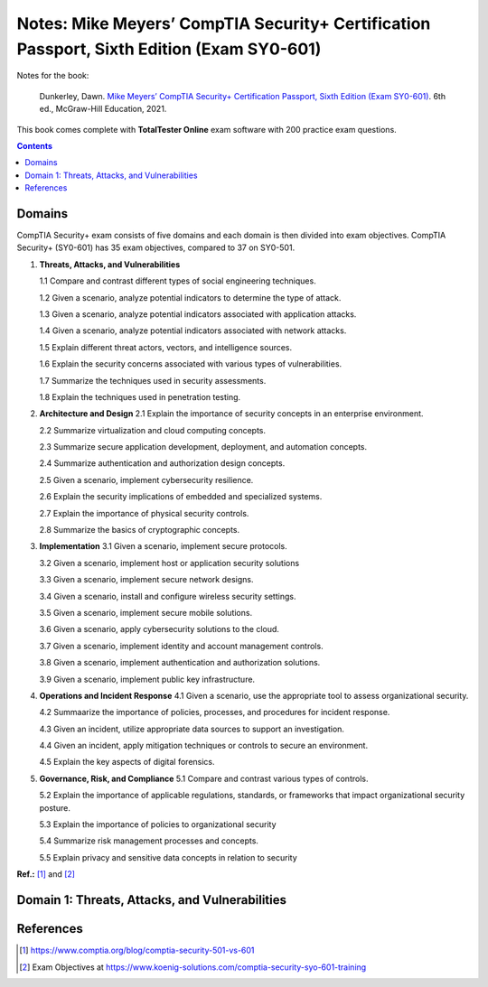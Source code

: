 ==========================================================================================
Notes: Mike Meyers’ CompTIA Security+ Certification Passport, Sixth Edition (Exam SY0-601)
==========================================================================================
Notes for the book:

  Dunkerley, Dawn. `Mike Meyers’ CompTIA Security+ Certification Passport, 
  Sixth Edition (Exam SY0-601)`_. 6th ed., McGraw-Hill Education, 2021.

This book comes complete with **TotalTester Online** exam software with 200 practice exam questions.

.. contents:: **Contents**
   :depth: 3
   :local:
   :backlinks: top

Domains
=======
CompTIA Security+ exam consists of five domains and each domain is then divided into 
exam objectives. CompTIA Security+ (SY0-601) has 35 exam objectives, compared to 37 on 
SY0-501.

1. **Threats, Attacks, and Vulnerabilities**

   1.1 Compare and contrast different types of social engineering techniques.
   
   1.2 Given a scenario, analyze potential indicators to determine the type of attack.
   
   1.3 Given a scenario, analyze potential indicators associated with application attacks.
   
   1.4 Given a scenario, analyze potential indicators associated with network attacks.
   
   1.5 Explain different threat actors, vectors, and intelligence sources.
   
   1.6 Explain the security concerns associated with various types of vulnerabilities.
   
   1.7 Summarize the techniques used in security assessments.
   
   1.8 Explain the techniques used in penetration testing.
   
2. **Architecture and Design**
   2.1 Explain the importance of security concepts in an enterprise environment.
   
   2.2 Summarize virtualization and cloud computing concepts.
   
   2.3 Summarize secure application development, deployment, and automation concepts.
   
   2.4 Summarize authentication and authorization design concepts.
   
   2.5 Given a scenario, implement cybersecurity resilience.
   
   2.6 Explain the security implications of embedded and specialized systems.
   
   2.7 Explain the importance of physical security controls.
   
   2.8 Summarize the basics of cryptographic concepts.
 
3. **Implementation**
   3.1 Given a scenario, implement secure protocols.
   
   3.2 Given a scenario, implement host or application security solutions
   
   3.3 Given a scenario, implement secure network designs.
   
   3.4 Given a scenario, install and configure wireless security settings.
   
   3.5 Given a scenario, implement secure mobile solutions.
   
   3.6 Given a scenario, apply cybersecurity solutions to the cloud.
   
   3.7 Given a scenario, implement identity and account management controls.
   
   3.8 Given a scenario, implement authentication and authorization solutions.
   
   3.9 Given a scenario, implement public key infrastructure.

4. **Operations and Incident Response**
   4.1 Given a scenario, use the appropriate tool to assess organizational security.
   
   4.2 Summaarize the importance of policies, processes, and procedures for incident response.
   
   4.3 Given an incident, utilize appropriate data sources to support an investigation.
   
   4.4 Given an incident, apply mitigation techniques or controls to secure an environment.
   
   4.5 Explain the key aspects of digital forensics.
  
5. **Governance, Risk, and Compliance**
   5.1 Compare and contrast various types of controls.
  
   5.2 Explain the importance of applicable regulations, standards, or frameworks that impact organizational security posture.
  
   5.3 Explain the importance of policies to organizational security
   
   5.4 Summarize risk management processes and concepts.
   
   5.5 Explain privacy and sensitive data concepts in relation to security

**Ref.:** [1]_ and [2]_

Domain 1: Threats, Attacks, and Vulnerabilities
===============================================

References
==========
.. [1] https://www.comptia.org/blog/comptia-security-501-vs-601
.. [2] Exam Objectives at https://www.koenig-solutions.com/comptia-security-syo-601-training

.. URLs
.. _Mike Meyers’ CompTIA Security+ Certification Passport, Sixth Edition (Exam SY0-601): https://www.amazon.com/CompTIA-Security-Certification-Passport-SY0-601/dp/1260467953
